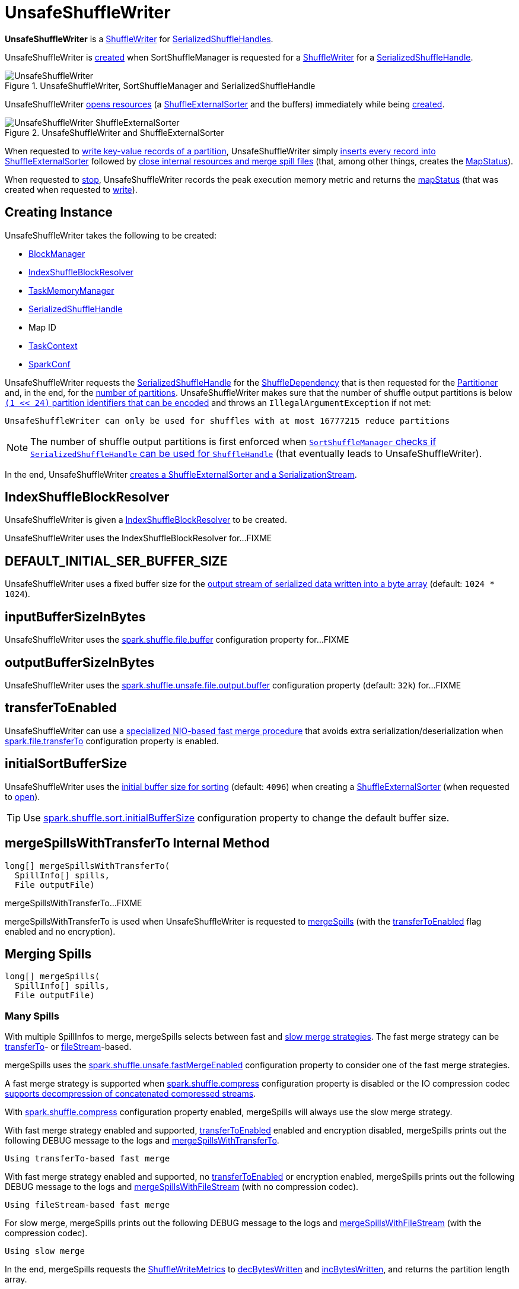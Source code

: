 = UnsafeShuffleWriter

*UnsafeShuffleWriter* is a xref:shuffle:ShuffleWriter.adoc[ShuffleWriter] for xref:shuffle:SerializedShuffleHandle.adoc[SerializedShuffleHandles].

UnsafeShuffleWriter is <<creating-instance, created>> when SortShuffleManager is requested for a xref:shuffle:SortShuffleManager.adoc#getWriter[ShuffleWriter] for a <<handle, SerializedShuffleHandle>>.

.UnsafeShuffleWriter, SortShuffleManager and SerializedShuffleHandle
image::UnsafeShuffleWriter.png[align="center"]

UnsafeShuffleWriter <<open, opens resources>> (a <<sorter, ShuffleExternalSorter>> and the buffers) immediately while being <<creating-instance, created>>.

.UnsafeShuffleWriter and ShuffleExternalSorter
image::UnsafeShuffleWriter-ShuffleExternalSorter.png[align="center"]

When requested to <<write, write key-value records of a partition>>, UnsafeShuffleWriter simply <<insertRecordIntoSorter, inserts every record into ShuffleExternalSorter>> followed by <<closeAndWriteOutput, close internal resources and merge spill files>> (that, among other things, creates the <<mapStatus, MapStatus>>).

When requested to <<stop, stop>>, UnsafeShuffleWriter records the peak execution memory metric and returns the <<mapStatus, mapStatus>> (that was created when requested to <<write, write>>).

== [[creating-instance]] Creating Instance

UnsafeShuffleWriter takes the following to be created:

* [[blockManager]] xref:storage:BlockManager.adoc[BlockManager]
* <<shuffleBlockResolver, IndexShuffleBlockResolver>>
* [[memoryManager]] xref:memory:TaskMemoryManager.adoc[TaskMemoryManager]
* [[handle]] xref:shuffle:SerializedShuffleHandle.adoc[SerializedShuffleHandle]
* [[mapId]] Map ID
* [[taskContext]] xref:scheduler:spark-TaskContext.adoc[TaskContext]
* [[sparkConf]] xref:ROOT:spark-SparkConf.adoc[SparkConf]

UnsafeShuffleWriter requests the <<handle, SerializedShuffleHandle>> for the <<spark-shuffle-BaseShuffleHandle.adoc#dependency, ShuffleDependency>> that is then requested for the xref:rdd:ShuffleDependency.adoc#partitioner[Partitioner] and, in the end, for the xref:rdd:Partitioner.adoc#numPartitions[number of partitions]. UnsafeShuffleWriter makes sure that the number of shuffle output partitions is below xref:SortShuffleManager.adoc#MAX_SHUFFLE_OUTPUT_PARTITIONS_FOR_SERIALIZED_MODE[`(1 << 24)` partition identifiers that can be encoded] and throws an `IllegalArgumentException` if not met:

[source,plaintext]
----
UnsafeShuffleWriter can only be used for shuffles with at most 16777215 reduce partitions
----

NOTE: The number of shuffle output partitions is first enforced when xref:SortShuffleManager.adoc#canUseSerializedShuffle[`SortShuffleManager` checks if `SerializedShuffleHandle` can be used for `ShuffleHandle`] (that eventually leads to UnsafeShuffleWriter).

In the end, UnsafeShuffleWriter <<open, creates a ShuffleExternalSorter and a SerializationStream>>.

== [[shuffleBlockResolver]] IndexShuffleBlockResolver

UnsafeShuffleWriter is given a xref:shuffle:IndexShuffleBlockResolver.adoc[IndexShuffleBlockResolver] to be created.

UnsafeShuffleWriter uses the IndexShuffleBlockResolver for...FIXME

== [[DEFAULT_INITIAL_SER_BUFFER_SIZE]] DEFAULT_INITIAL_SER_BUFFER_SIZE

UnsafeShuffleWriter uses a fixed buffer size for the <<serBuffer, output stream of serialized data written into a byte array>> (default: `1024 * 1024`).

== [[inputBufferSizeInBytes]] inputBufferSizeInBytes

UnsafeShuffleWriter uses the xref:ROOT:configuration-properties.adoc#spark.shuffle.file.buffer[spark.shuffle.file.buffer] configuration property for...FIXME

== [[outputBufferSizeInBytes]] outputBufferSizeInBytes

UnsafeShuffleWriter uses the xref:ROOT:configuration-properties.adoc#spark.shuffle.unsafe.file.output.buffer[spark.shuffle.unsafe.file.output.buffer] configuration property (default: `32k`) for...FIXME

== [[transferToEnabled]] transferToEnabled

UnsafeShuffleWriter can use a <<mergeSpillsWithTransferTo, specialized NIO-based fast merge procedure>> that avoids extra serialization/deserialization when xref:ROOT:configuration-properties.adoc#spark.file.transferTo[spark.file.transferTo] configuration property is enabled.

== [[initialSortBufferSize]][[DEFAULT_INITIAL_SORT_BUFFER_SIZE]] initialSortBufferSize

UnsafeShuffleWriter uses the <<initialSortBufferSize, initial buffer size for sorting>> (default: `4096`) when creating a <<sorter, ShuffleExternalSorter>> (when requested to <<open, open>>).

TIP: Use xref:ROOT:configuration-properties.adoc#spark.shuffle.sort.initialBufferSize[spark.shuffle.sort.initialBufferSize] configuration property to change the default buffer size.

== [[mergeSpillsWithTransferTo]] mergeSpillsWithTransferTo Internal Method

[source, java]
----
long[] mergeSpillsWithTransferTo(
  SpillInfo[] spills,
  File outputFile)
----

mergeSpillsWithTransferTo...FIXME

mergeSpillsWithTransferTo is used when UnsafeShuffleWriter is requested to <<mergeSpills, mergeSpills>> (with the <<transferToEnabled, transferToEnabled>> flag enabled and no encryption).

== [[mergeSpills]] Merging Spills

[source, java]
----
long[] mergeSpills(
  SpillInfo[] spills,
  File outputFile)
----

=== [[mergeSpills-many-spills]] Many Spills

With multiple SpillInfos to merge, mergeSpills selects between fast and <<mergeSpillsWithFileStream, slow merge strategies>>. The fast merge strategy can be <<mergeSpillsWithTransferTo, transferTo>>- or <<mergeSpillsWithFileStream, fileStream>>-based.

mergeSpills uses the xref:ROOT:configuration-properties.adoc#spark.shuffle.unsafe.fastMergeEnabled[spark.shuffle.unsafe.fastMergeEnabled] configuration property to consider one of the fast merge strategies.

A fast merge strategy is supported when xref:ROOT:configuration-properties.adoc#spark.shuffle.compress[spark.shuffle.compress] configuration property is disabled or the IO compression codec xref:io:CompressionCodec.adoc#supportsConcatenationOfSerializedStreams[supports decompression of concatenated compressed streams].

With xref:ROOT:configuration-properties.adoc#spark.shuffle.compress[spark.shuffle.compress] configuration property enabled, mergeSpills will always use the slow merge strategy.

With fast merge strategy enabled and supported, <<transferToEnabled, transferToEnabled>> enabled and encryption disabled, mergeSpills prints out the following DEBUG message to the logs and <<mergeSpillsWithTransferTo, mergeSpillsWithTransferTo>>.

[source,plaintext]
----
Using transferTo-based fast merge
----

With fast merge strategy enabled and supported, no <<transferToEnabled, transferToEnabled>> or encryption enabled, mergeSpills prints out the following DEBUG message to the logs and <<mergeSpillsWithFileStream, mergeSpillsWithFileStream>> (with no compression codec).

[source,plaintext]
----
Using fileStream-based fast merge
----

For slow merge, mergeSpills prints out the following DEBUG message to the logs and <<mergeSpillsWithFileStream, mergeSpillsWithFileStream>> (with the compression codec).

[source,plaintext]
----
Using slow merge
----

In the end, mergeSpills requests the <<writeMetrics, ShuffleWriteMetrics>> to xref:metrics:spark-executor-ShuffleWriteMetrics.adoc#decBytesWritten[decBytesWritten] and xref:metrics:spark-executor-ShuffleWriteMetrics.adoc#incBytesWritten[incBytesWritten], and returns the partition length array.

=== [[mergeSpills-one-spill]] One Spill

With one SpillInfo to merge, mergeSpills simply renames the spill file to be the output file and returns the partition length array of the one spill.

=== [[mergeSpills-no-spills]] No Spills

With no SpillInfos to merge, mergeSpills creates an empty output file and returns an array of ``0``s of size of the xref:rdd:Partitioner.adoc#numPartitions[numPartitions] of the <<partitioner, Partitioner>>.

=== [[mergeSpills-usage]] Usage

mergeSpills is used when UnsafeShuffleWriter is requested to <<closeAndWriteOutput, close internal resources and merge spill files>>.

== [[updatePeakMemoryUsed]] updatePeakMemoryUsed Internal Method

[source, java]
----
void updatePeakMemoryUsed()
----

updatePeakMemoryUsed...FIXME

updatePeakMemoryUsed is used when UnsafeShuffleWriter is requested for the <<getPeakMemoryUsedBytes, peak memory used>> and to <<closeAndWriteOutput, close internal resources and merge spill files>>.

== [[write]] Writing Key-Value Records of Partition

[source, java]
----
void write(
  Iterator<Product2<K, V>> records)
----

write traverses the input sequence of records (for a RDD partition) and <<insertRecordIntoSorter, insertRecordIntoSorter>> one by one. When all the records have been processed, write <<closeAndWriteOutput, closes internal resources and merges spill files>>.

In the end, write xref:shuffle:ShuffleExternalSorter.adoc#cleanupResources[requests `ShuffleExternalSorter` to clean after itself].

CAUTION: FIXME

write is part of the xref:shuffle:ShuffleWriter.adoc#write[ShuffleWriter] abstraction.

== [[stop]] Stopping ShuffleWriter

[source, java]
----
Option<MapStatus> stop(
  boolean success)
----

stop...FIXME

stop is part of the xref:shuffle:ShuffleWriter.adoc#stop[ShuffleWriter] abstraction.

== [[insertRecordIntoSorter]] Inserting Record Into ShuffleExternalSorter

[source, java]
----
void insertRecordIntoSorter(
  Product2<K, V> record)
----

insertRecordIntoSorter requires that the <<sorter, ShuffleExternalSorter>> is available.

insertRecordIntoSorter requests the <<serBuffer, MyByteArrayOutputStream>> to reset (so that all currently accumulated output in the output stream is discarded and reusing the already allocated buffer space).

insertRecordIntoSorter requests the <<serOutputStream, SerializationStream>> to write out the record (write the xref:serializer:SerializationStream.adoc#writeKey[key] and the xref:serializer:SerializationStream.adoc#writeValue[value]) and to xref:serializer:SerializationStream.adoc#flush[flush].

[[insertRecordIntoSorter-serializedRecordSize]]
insertRecordIntoSorter requests the <<serBuffer, MyByteArrayOutputStream>> for the length of the buffer.

[[insertRecordIntoSorter-partitionId]]
insertRecordIntoSorter requests the <<partitioner, Partitioner>> for the xref:rdd:Partitioner.adoc#getPartition[partition] for the given record (by the key).

In the end, insertRecordIntoSorter requests the <<sorter, ShuffleExternalSorter>> to xref:shuffle:ShuffleExternalSorter.adoc#insertRecord[insert] the <<serBuffer, MyByteArrayOutputStream>> as a byte array (with the <<insertRecordIntoSorter-serializedRecordSize, length>> and the <<insertRecordIntoSorter-partitionId, partition>>).

insertRecordIntoSorter is used when UnsafeShuffleWriter is requested to <<write, write records>>.

== [[closeAndWriteOutput]] Closing Internal Resources and Merging Spill Files

[source, java]
----
void closeAndWriteOutput()
----

closeAndWriteOutput asserts that the <<sorter, ShuffleExternalSorter>> is available (non-``null``).

closeAndWriteOutput <<updatePeakMemoryUsed, updates peak memory used>>.

closeAndWriteOutput removes the references to the <<serBuffer, ByteArrayOutputStream>> and <<serOutputStream, SerializationStream>> output streams (``null``s them).

closeAndWriteOutput requests the <<sorter, ShuffleExternalSorter>> to xref:shuffle:ShuffleExternalSorter.adoc#closeAndGetSpills[close and return spill metadata].

closeAndWriteOutput removes the reference to the <<sorter, ShuffleExternalSorter>> (``null``s it).

closeAndWriteOutput requests the <<shuffleBlockResolver, IndexShuffleBlockResolver>> for the xref:shuffle:IndexShuffleBlockResolver.adoc#getDataFile[output data file] for the <<shuffleId, shuffle>> and <<mapId, map>> IDs.

[[closeAndWriteOutput-partitionLengths]][[closeAndWriteOutput-tmp]]
closeAndWriteOutput creates a temporary file (along the data output file) and uses it to <<mergeSpills, merge spill files>> (that gives a partition length array). All spill files are then deleted.

closeAndWriteOutput requests the <<shuffleBlockResolver, IndexShuffleBlockResolver>> to xref:shuffle:IndexShuffleBlockResolver.adoc#writeIndexFileAndCommit[write shuffle index and data files] (for the <<shuffleId, shuffle>> and <<mapId, map>> IDs, the <<closeAndWriteOutput-partitionLengths, partition length array>> and the <<closeAndWriteOutput-tmp, temporary output data file>>).

In the end, closeAndWriteOutput creates a xref:scheduler:MapStatus.adoc[MapStatus] with the xref:storage:BlockManager.adoc#shuffleServerId[location of the local BlockManager] and the <<closeAndWriteOutput-partitionLengths, partition length array>>.

closeAndWriteOutput prints out the following ERROR message to the logs if there is an issue with deleting spill files:

[source,plaintext]
----
Error while deleting spill file [path]
----

closeAndWriteOutput prints out the following ERROR message to the logs if there is an issue with deleting the <<closeAndWriteOutput-tmp, temporary output data file>>:

[source,plaintext]
----
Error while deleting temp file [path]
----

closeAndWriteOutput is used when UnsafeShuffleWriter is requested to <<write, write records>>.

== [[mergeSpillsWithFileStream]] mergeSpillsWithFileStream Method

[source, java]
----
long[] mergeSpillsWithFileStream(
  SpillInfo[] spills,
  File outputFile,
  CompressionCodec compressionCodec)
----

mergeSpillsWithFileStream will be given an xref:io:CompressionCodec.adoc[IO compression codec] when shuffle compression is enabled.

mergeSpillsWithFileStream...FIXME

mergeSpillsWithFileStream requires that there are at least two spills to merge.

mergeSpillsWithFileStream is used when UnsafeShuffleWriter is requested to <<mergeSpills, merge spills>>.

== [[getPeakMemoryUsedBytes]] Getting Peak Memory Used

[source, java]
----
long getPeakMemoryUsedBytes()
----

getPeakMemoryUsedBytes simply <<updatePeakMemoryUsed, updatePeakMemoryUsed>> and returns the internal <<peakMemoryUsedBytes, peakMemoryUsedBytes>> registry.

getPeakMemoryUsedBytes is used when UnsafeShuffleWriter is requested to <<stop, stop>>.

== [[open]] Opening UnsafeShuffleWriter and Buffers

[source, java]
----
void open()
----

open requires that there is no <<sorter, ShuffleExternalSorter>> available.

open creates a xref:shuffle:ShuffleExternalSorter.adoc[ShuffleExternalSorter].

open creates a <<serBuffer, serialized buffer>> with the capacity of <<DEFAULT_INITIAL_SER_BUFFER_SIZE, 1M>>.

open requests the <<serializer, SerializerInstance>> for a xref:serializer:SerializerInstance.adoc#serializeStream[SerializationStream] to the <<serBuffer, serBuffer>> (available internally as the <<serOutputStream, serOutputStream>> reference).

open is used when UnsafeShuffleWriter is <<creating-instance, created>>.

== [[logging]] Logging

Enable `ALL` logging level for `org.apache.spark.shuffle.sort.UnsafeShuffleWriter` logger to see what happens inside.

Add the following line to `conf/log4j.properties`:

[source,plaintext]
----
log4j.logger.org.apache.spark.shuffle.sort.UnsafeShuffleWriter=ALL
----

Refer to xref:ROOT:spark-logging.adoc[Logging].

== [[internal-properties]] Internal Properties

=== [[mapStatus]] mapStatus

xref:scheduler:MapStatus.adoc[MapStatus]

Created when UnsafeShuffleWriter is requested to <<closeAndWriteOutput, close internal resources and merge spill files>> (with the xref:storage:BlockManager.adoc#shuffleServerId[BlockManagerId] of the <<blockManager, BlockManager>> and `partitionLengths`)

Returned when UnsafeShuffleWriter is requested to <<stop, stop>>

=== [[partitioner]] partitioner

xref:rdd:Partitioner.adoc[Partitioner] (as used by the xref:shuffle:spark-shuffle-BaseShuffleHandle.adoc#dependency[ShuffleDependency] of the <<handle, SerializedShuffleHandle>>)

Used when UnsafeShuffleWriter is requested for the following:

* <<open, open>> (and create a xref:shuffle:ShuffleExternalSorter.adoc[ShuffleExternalSorter] with the given xref:rdd:Partitioner.adoc#numPartitions[number of partitions])

* <<insertRecordIntoSorter, insertRecordIntoSorter>> (and request the xref:rdd:Partitioner.adoc#getPartition[partition for the key])

* <<mergeSpills, mergeSpills>>, <<mergeSpillsWithFileStream, mergeSpillsWithFileStream>> and <<mergeSpillsWithTransferTo, mergeSpillsWithTransferTo>> (for the xref:rdd:Partitioner.adoc#numPartitions[number of partitions] to create partition lengths)

=== [[peakMemoryUsedBytes]] peakMemoryUsedBytes

Peak memory used (in bytes) that is updated exclusively in <<updatePeakMemoryUsed, updatePeakMemoryUsed>> (after requesting the <<sorter, ShuffleExternalSorter>> for xref:shuffle:ShuffleExternalSorter.adoc#getPeakMemoryUsedBytes[getPeakMemoryUsedBytes])

Use <<getPeakMemoryUsedBytes, getPeakMemoryUsedBytes>> to access the current value

=== [[serBuffer]] ByteArrayOutputStream for Serialized Data

{java-javadoc-url}/java/io/ByteArrayOutputStream.html[java.io.ByteArrayOutputStream] of serialized data (written into a byte array of <<DEFAULT_INITIAL_SER_BUFFER_SIZE, 1MB>> initial size)

Used when UnsafeShuffleWriter is requested for the following:

* <<open, open>> (and create the internal <<serOutputStream, SerializationStream>>)

* <<insertRecordIntoSorter, insertRecordIntoSorter>>

Destroyed (`null`) when requested to <<closeAndWriteOutput, close internal resources and merge spill files>>.

=== [[serializer]] serializer

xref:serializer:SerializerInstance.adoc[SerializerInstance] (that is a new instance of the xref:rdd:ShuffleDependency.adoc#serializer[Serializer] of the xref:shuffle:spark-shuffle-BaseShuffleHandle.adoc#dependency[ShuffleDependency] of the <<handle, SerializedShuffleHandle>>)

Used exclusively when UnsafeShuffleWriter is requested to <<open, open>> (and creates the <<serOutputStream, SerializationStream>>)

=== [[serOutputStream]] serOutputStream

xref:serializer:SerializationStream.adoc[SerializationStream] (that is created when the <<serializer, SerializerInstance>> is requested to xref:serializer:SerializerInstance.adoc#serializeStream[serializeStream] with the <<serBuffer, ByteArrayOutputStream>>)

Used when UnsafeShuffleWriter is requested to <<insertRecordIntoSorter, insertRecordIntoSorter>>

Destroyed (`null`) when requested to <<closeAndWriteOutput, close internal resources and merge spill files>>.

=== [[shuffleId]] shuffleId

xref:rdd:ShuffleDependency.adoc#shuffleId[Shuffle ID] (of the <<spark-shuffle-BaseShuffleHandle.adoc#dependency, ShuffleDependency>> of the <<handle, SerializedShuffleHandle>>)

Used exclusively when requested to <<closeAndWriteOutput, close internal resources and merge spill files>>

=== [[sorter]] ShuffleExternalSorter

UnsafeShuffleWriter uses a xref:shuffle:ShuffleExternalSorter.adoc[ShuffleExternalSorter].

ShuffleExternalSorter is created when UnsafeShuffleWriter is requested to <<open, open>> (while being <<creating-instance, created>>) and dereferenced (``null``ed) when requested to <<closeAndWriteOutput, close internal resources and merge spill files>>.

Used when UnsafeShuffleWriter is requested for the following:

* <<updatePeakMemoryUsed, Updating peak memory used>>

* <<write, Writing records>>

* <<closeAndWriteOutput, Closing internal resources and merging spill files>>

* <<insertRecordIntoSorter, Inserting a record>>

* <<stop, Stopping>>

=== [[writeMetrics]] writeMetrics

xref:metrics:spark-executor-ShuffleWriteMetrics.adoc[ShuffleWriteMetrics] (of the xref:scheduler:spark-TaskContext.adoc#taskMetrics[TaskMetrics] of the <<taskContext, TaskContext>>)

Used when UnsafeShuffleWriter is requested for the following:

* <<open, open>> (and creates the <<sorter, ShuffleExternalSorter>>)

* <<mergeSpills, mergeSpills>>

* <<mergeSpillsWithFileStream, mergeSpillsWithFileStream>>

* <<mergeSpillsWithTransferTo, mergeSpillsWithTransferTo>>
